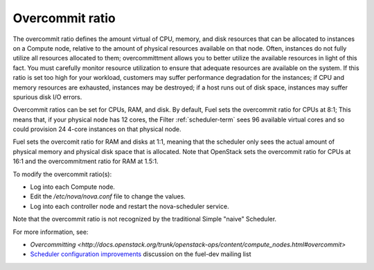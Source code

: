 
.. _overcommit-term:

Overcommit ratio
----------------

The overcommit ratio defines the amount virtual of
CPU, memory, and disk resources
that can be allocated to instances on a Compute node,
relative to the amount of physical resources available on that node.
Often, instances do not fully utilize all resources allocated to them;
overcommittment allows you to better utilize the available resources
in light of this fact.
You must carefully monitor resource utilization
to ensure that adequate resources are available on the system.
If this ratio is set too high for your workload,
customers may suffer performance degradation for the instances;
if CPU and memory resources are exhausted,
instances may be destroyed;
if a host runs out of disk space,
instances may suffer spurious disk I/O errors.

Overcommit ratios can be set for CPUs, RAM, and disk.
By default, Fuel sets the overcommit ratio for CPUs at 8:1;
This means that, if your physical node has 12 cores,
the Filter :ref:`scheduler-term` sees 96 available virtual cores
and so could provision 24 4-core instances on that physical node.

Fuel sets the overcomit ratio for RAM and disks at 1:1,
meaning that the scheduler only sees the actual amount
of physical memory and physical disk space that is allocated.
Note that OpenStack sets the overcommit ratio for CPUs at 16:1
and the overcommitment ratio for RAM at 1.5:1.

To modify the overcommit ratio(s):

- Log into each Compute node.
- Edit the */etc/nova/nova.conf* file to change the values.
- Log into each controller node and restart the nova-scheduler service.

Note that the overcommit ratio is not recognized
by the traditional Simple "naive" Scheduler.

For more information, see:

- `Overcommitting <http://docs.openstack.org/trunk/openstack-ops/content/compute_nodes.html#overcommit>`
- `Scheduler configuration improvements <https://www.mail-archive.com/fuel-dev%40lists.launchpad.net/msg00642.html>`_
  discussion on the fuel-dev mailing list

